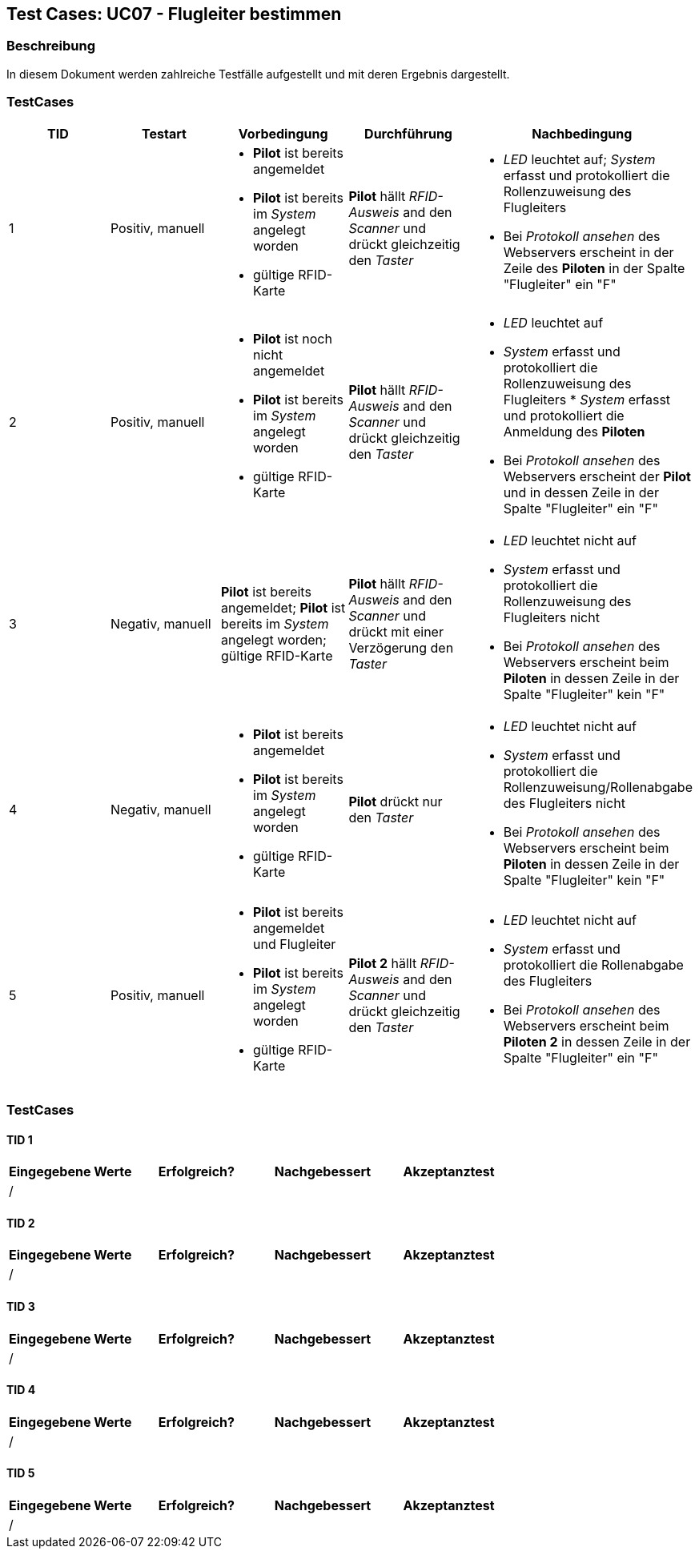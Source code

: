 == Test Cases: UC07 - Flugleiter bestimmen
// Platzhalter für weitere Dokumenten-Attribute


=== Beschreibung

In diesem Dokument werden zahlreiche Testfälle aufgestellt und mit deren Ergebnis dargestellt.


=== TestCases

[%header, cols=5*]
|===
|TID
|Testart
|Vorbedingung
|Durchführung
|Nachbedingung

|1
|Positiv, manuell
a|* *Pilot* ist bereits angemeldet
* *Pilot* ist bereits im _System_ angelegt worden
* gültige RFID-Karte
|*Pilot* hällt _RFID-Ausweis_ and den _Scanner_ und drückt gleichzeitig den _Taster_
a|* _LED_ leuchtet auf; _System_ erfasst und protokolliert die Rollenzuweisung des Flugleiters
* Bei _Protokoll ansehen_ des Webservers erscheint in der Zeile des *Piloten* in der Spalte "Flugleiter" ein "F" 

|2
|Positiv, manuell
a|* *Pilot* ist noch nicht angemeldet
* *Pilot* ist bereits im _System_ angelegt worden
* gültige RFID-Karte
|*Pilot* hällt _RFID-Ausweis_ and den _Scanner_ und drückt gleichzeitig den _Taster_
a|* _LED_ leuchtet auf
* _System_ erfasst und protokolliert die Rollenzuweisung des Flugleiters * _System_ erfasst und protokolliert die Anmeldung des *Piloten*
* Bei _Protokoll ansehen_ des Webservers erscheint der *Pilot* und in dessen Zeile in der Spalte "Flugleiter" ein "F" 

|3
|Negativ, manuell
|*Pilot* ist bereits angemeldet; *Pilot* ist bereits im _System_ angelegt worden; gültige RFID-Karte
|*Pilot* hällt _RFID-Ausweis_ and den _Scanner_ und drückt mit einer Verzögerung den _Taster_
a|* _LED_ leuchtet nicht auf
* _System_ erfasst und protokolliert die Rollenzuweisung des Flugleiters nicht
* Bei _Protokoll ansehen_ des Webservers erscheint beim *Piloten* in dessen Zeile in der Spalte "Flugleiter" kein "F"

|4
|Negativ, manuell
a|* *Pilot* ist bereits angemeldet
* *Pilot* ist bereits im _System_ angelegt worden
* gültige RFID-Karte
|*Pilot* drückt nur den _Taster_
a|* _LED_ leuchtet nicht auf
* _System_ erfasst und protokolliert die Rollenzuweisung/Rollenabgabe des Flugleiters nicht
* Bei _Protokoll ansehen_ des Webservers erscheint beim *Piloten* in dessen Zeile in der Spalte "Flugleiter" kein "F"

|5
|Positiv, manuell
a|* *Pilot* ist bereits angemeldet und Flugleiter
* *Pilot* ist bereits im _System_ angelegt worden
* gültige RFID-Karte
|*Pilot 2* hällt _RFID-Ausweis_ and den _Scanner_ und drückt gleichzeitig den _Taster_
a|* _LED_ leuchtet nicht auf
* _System_ erfasst und protokolliert die Rollenabgabe des Flugleiters
* Bei _Protokoll ansehen_ des Webservers erscheint beim *Piloten 2* in dessen Zeile in der Spalte "Flugleiter" ein "F"

|===

=== TestCases

==== TID 1

[%header, cols=4*]
|===
|Eingegebene Werte
|Erfolgreich?
|Nachgebessert
|Akzeptanztest

| /
|
|
|

|===

==== TID 2

[%header, cols=4*]
|===
|Eingegebene Werte
|Erfolgreich?
|Nachgebessert
|Akzeptanztest

| /
|
|
|

|===

==== TID 3

[%header, cols=4*]
|===
|Eingegebene Werte
|Erfolgreich?
|Nachgebessert
|Akzeptanztest

| /
|
|
|

|===

==== TID 4

[%header, cols=4*]
|===
|Eingegebene Werte
|Erfolgreich?
|Nachgebessert
|Akzeptanztest

| /
|
|
|

|===

==== TID 5

[%header, cols=4*]
|===
|Eingegebene Werte
|Erfolgreich?
|Nachgebessert
|Akzeptanztest

| /
|
|
|

|===




